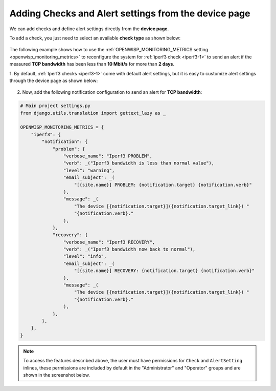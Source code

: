 .. _adding_checks_and_alertsettings:

Adding Checks and Alert settings from the device page
=====================================================

We can add checks and define alert settings directly from the **device
page**.

To add a check, you just need to select an available **check type** as
shown below:

.. figure:: https://github.com/openwisp/openwisp-monitoring/raw/docs/docs/1.1/device-inline-check.png
    :align: center

The following example shows how to use the
:ref:`OPENWISP_MONITORING_METRICS setting <openwisp_monitoring_metrics>`
to reconfigure the system for :ref:`iperf3 check <iperf3-1>` to send an
alert if the measured **TCP bandwidth** has been less than **10 Mbit/s**
for more than **2 days**.

1. By default, :ref:`Iperf3 checks <iperf3-1>` come with default alert
settings, but it is easy to customize alert settings through the device
page as shown below:

.. figure:: https://github.com/openwisp/openwisp-monitoring/raw/docs/docs/1.1/device-inline-alertsettings.png
    :align: center

2. Now, add the following notification configuration to send an alert for
   **TCP bandwidth**:

.. code-block:: python

    # Main project settings.py
    from django.utils.translation import gettext_lazy as _

    OPENWISP_MONITORING_METRICS = {
        "iperf3": {
            "notification": {
                "problem": {
                    "verbose_name": "Iperf3 PROBLEM",
                    "verb": _("Iperf3 bandwidth is less than normal value"),
                    "level": "warning",
                    "email_subject": _(
                        "[{site.name}] PROBLEM: {notification.target} {notification.verb}"
                    ),
                    "message": _(
                        "The device [{notification.target}]({notification.target_link}) "
                        "{notification.verb}."
                    ),
                },
                "recovery": {
                    "verbose_name": "Iperf3 RECOVERY",
                    "verb": _("Iperf3 bandwidth now back to normal"),
                    "level": "info",
                    "email_subject": _(
                        "[{site.name}] RECOVERY: {notification.target} {notification.verb}"
                    ),
                    "message": _(
                        "The device [{notification.target}]({notification.target_link}) "
                        "{notification.verb}."
                    ),
                },
            },
        },
    }

.. figure:: https://github.com/openwisp/openwisp-monitoring/raw/docs/docs/1.1/alert_field_warn.png
    :align: center

.. figure:: https://github.com/openwisp/openwisp-monitoring/raw/docs/docs/1.1/alert_field_info.png
    :align: center

.. note::

    To access the features described above, the user must have permissions
    for ``Check`` and ``AlertSetting`` inlines, these permissions are
    included by default in the "Administrator" and "Operator" groups and
    are shown in the screenshot below.

.. figure:: https://github.com/openwisp/openwisp-monitoring/raw/docs/docs/1.1/inline-permissions.png
    :align: center
